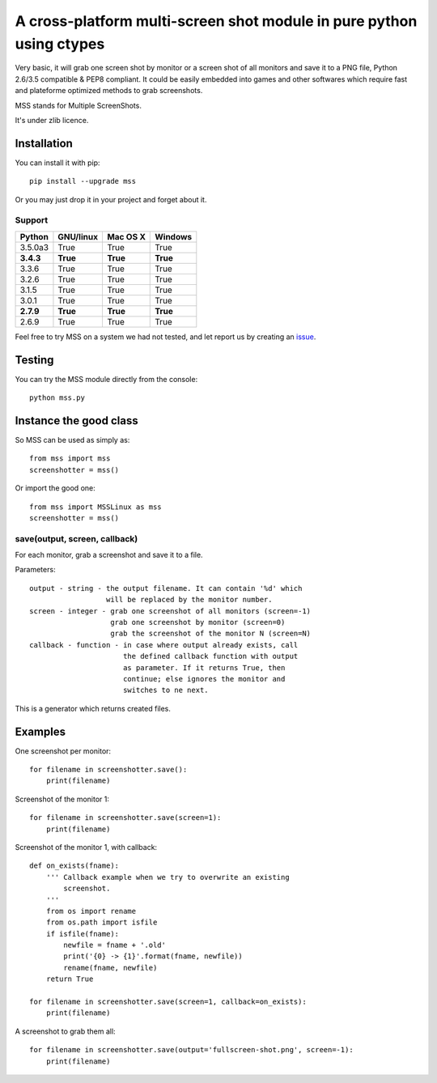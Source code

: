 **********************************************************************
A cross-platform multi-screen shot module in pure python using ctypes
**********************************************************************

Very basic, it will grab one screen shot by monitor or a screen shot of all monitors and save it to a PNG file, Python 2.6/3.5 compatible & PEP8 compliant.
It could be easily embedded into games and other softwares which require fast and plateforme optimized methods to grab screenshots.

MSS stands for Multiple ScreenShots.

It's under zlib licence.


Installation
============

You can install it with pip::

    pip install --upgrade mss

Or you may just drop it in your project and forget about it.

Support
-------

=========  =========  ========  =======
Python     GNU/linux  Mac OS X  Windows
=========  =========  ========  =======
3.5.0a3    True       True      True
**3.4.3**  **True**   **True**  **True**
3.3.6      True       True      True
3.2.6      True       True      True
3.1.5      True       True      True
3.0.1      True       True      True
**2.7.9**  **True**   **True**  **True**
2.6.9      True       True      True
=========  =========  ========  =======

Feel free to try MSS on a system we had not tested, and let report us by creating an issue_.

.. _issue: https://github.com/BoboTiG/python-mss/issues


Testing
=======

You can try the MSS module directly from the console::

    python mss.py


Instance the good class
=======================

So MSS can be used as simply as::

    from mss import mss
    screenshotter = mss()

Or import the good one::

    from mss import MSSLinux as mss
    screenshotter = mss()


save(output, screen, callback)
------------------------------

For each monitor, grab a screenshot and save it to a file.

Parameters::

    output - string - the output filename. It can contain '%d' which
                      will be replaced by the monitor number.
    screen - integer - grab one screenshot of all monitors (screen=-1)
                       grab one screenshot by monitor (screen=0)
                       grab the screenshot of the monitor N (screen=N)
    callback - function - in case where output already exists, call
                          the defined callback function with output
                          as parameter. If it returns True, then
                          continue; else ignores the monitor and
                          switches to ne next.

This is a generator which returns created files.


Examples
========

One screenshot per monitor::

    for filename in screenshotter.save():
        print(filename)

Screenshot of the monitor 1::

    for filename in screenshotter.save(screen=1):
        print(filename)

Screenshot of the monitor 1, with callback::

    def on_exists(fname):
        ''' Callback example when we try to overwrite an existing
            screenshot.
        '''
        from os import rename
        from os.path import isfile
        if isfile(fname):
            newfile = fname + '.old'
            print('{0} -> {1}'.format(fname, newfile))
            rename(fname, newfile)
        return True

    for filename in screenshotter.save(screen=1, callback=on_exists):
        print(filename)

A screenshot to grab them all::

    for filename in screenshotter.save(output='fullscreen-shot.png', screen=-1):
        print(filename)
